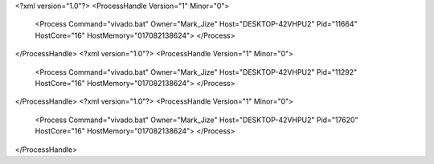<?xml version="1.0"?>
<ProcessHandle Version="1" Minor="0">
    <Process Command="vivado.bat" Owner="Mark_Jize" Host="DESKTOP-42VHPU2" Pid="11664" HostCore="16" HostMemory="017082138624">
    </Process>
</ProcessHandle>
<?xml version="1.0"?>
<ProcessHandle Version="1" Minor="0">
    <Process Command="vivado.bat" Owner="Mark_Jize" Host="DESKTOP-42VHPU2" Pid="11292" HostCore="16" HostMemory="017082138624">
    </Process>
</ProcessHandle>
<?xml version="1.0"?>
<ProcessHandle Version="1" Minor="0">
    <Process Command="vivado.bat" Owner="Mark_Jize" Host="DESKTOP-42VHPU2" Pid="17620" HostCore="16" HostMemory="017082138624">
    </Process>
</ProcessHandle>
